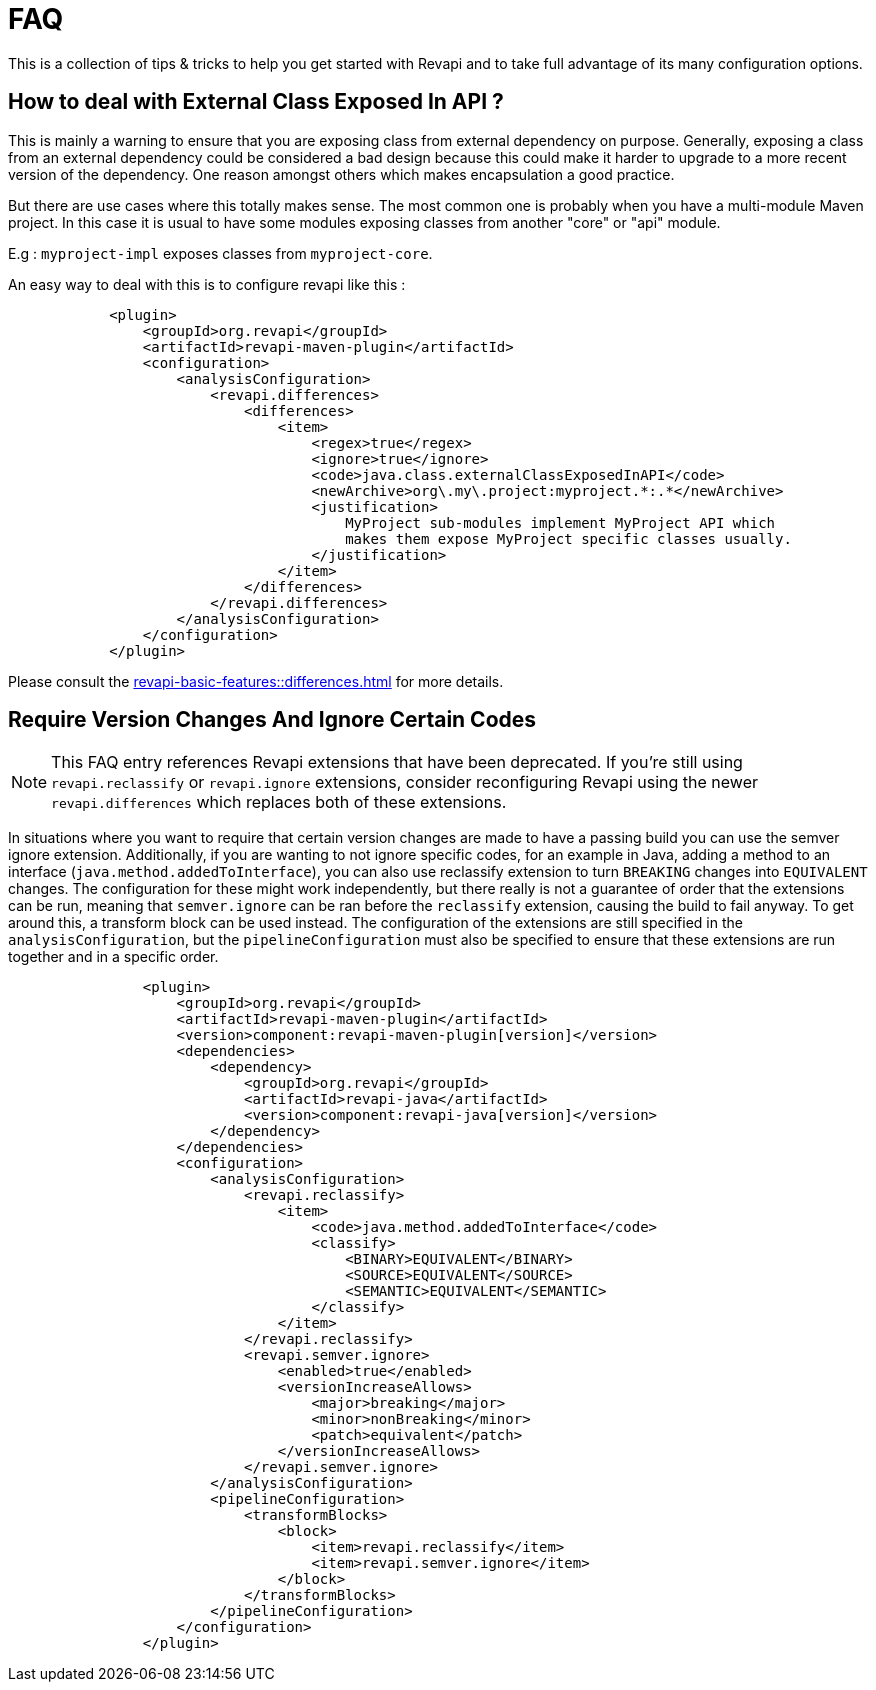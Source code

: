 = FAQ

This is a collection of tips & tricks to help you get started with Revapi and to take full advantage of its many
configuration options.

== How to deal with External Class Exposed In API ?
This is mainly a warning to ensure that you are exposing class from external dependency on purpose.
Generally, exposing a class from an external dependency could be considered a bad design because this could make it harder to upgrade to a more recent version of the dependency. One reason amongst others which makes encapsulation a good practice.

But there are use cases where this totally makes sense. The most common one is probably when you have a multi-module Maven project. In this case it is usual to have some modules exposing classes from another "core" or "api" module.

E.g : `myproject-impl` exposes classes from `myproject-core`.  

An easy way to deal with this is to configure revapi like this : 
```xml
            <plugin>
                <groupId>org.revapi</groupId>
                <artifactId>revapi-maven-plugin</artifactId>
                <configuration>
                    <analysisConfiguration>
                        <revapi.differences>
                            <differences>
                                <item>
                                    <regex>true</regex>
                                    <ignore>true</ignore>
                                    <code>java.class.externalClassExposedInAPI</code>
                                    <newArchive>org\.my\.project:myproject.*:.*</newArchive>
                                    <justification>
                                        MyProject sub-modules implement MyProject API which
                                        makes them expose MyProject specific classes usually.
                                    </justification>
                                </item>
                            </differences>
                        </revapi.differences>
                    </analysisConfiguration>
                </configuration>
            </plugin>
```

Please consult the xref:revapi-basic-features::differences.adoc[] for more details.

== Require Version Changes And Ignore Certain Codes

NOTE: This FAQ entry references Revapi extensions that have been deprecated. If you're still using `revapi.reclassify`
or `revapi.ignore` extensions, consider reconfiguring Revapi using the newer `revapi.differences` which replaces both
of these extensions.

In situations where you want to require that certain version changes are made to have a passing build you can use
the semver ignore extension. Additionally, if you are wanting to not ignore specific codes, for an example in Java,
adding a method to an interface (`java.method.addedToInterface`), you can also use reclassify extension to turn
`BREAKING` changes into `EQUIVALENT` changes. The configuration for these might work independently, but there really is
not a guarantee of order that the extensions can be run, meaning that `semver.ignore` can be ran before the `reclassify`
extension, causing the build to fail anyway. To get around this, a transform block can be used instead.
The configuration of the extensions are still specified in the `analysisConfiguration`, but the `pipelineConfiguration`
must also be specified to ensure that these extensions are run together and in a specific order.

[subs=+macros]
```xml
                <plugin>
                    <groupId>org.revapi</groupId>
                    <artifactId>revapi-maven-plugin</artifactId>
                    <version>component:revapi-maven-plugin[version]</version>
                    <dependencies>
                        <dependency>
                            <groupId>org.revapi</groupId>
                            <artifactId>revapi-java</artifactId>
                            <version>component:revapi-java[version]</version>
                        </dependency>
                    </dependencies>
                    <configuration>
                        <analysisConfiguration>
                            <revapi.reclassify>
                                <item>
                                    <code>java.method.addedToInterface</code>
                                    <classify>
                                        <BINARY>EQUIVALENT</BINARY>
                                        <SOURCE>EQUIVALENT</SOURCE>
                                        <SEMANTIC>EQUIVALENT</SEMANTIC>
                                    </classify>
                                </item>
                            </revapi.reclassify>
                            <revapi.semver.ignore>
                                <enabled>true</enabled>
                                <versionIncreaseAllows>
                                    <major>breaking</major>
                                    <minor>nonBreaking</minor>
                                    <patch>equivalent</patch>
                                </versionIncreaseAllows>
                            </revapi.semver.ignore>
                        </analysisConfiguration>
                        <pipelineConfiguration>
                            <transformBlocks>
                                <block>
                                    <item>revapi.reclassify</item>
                                    <item>revapi.semver.ignore</item>
                                </block>
                            </transformBlocks>
                        </pipelineConfiguration>
                    </configuration>
                </plugin>
```
